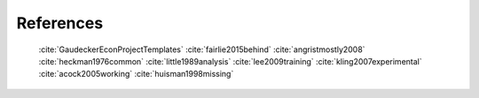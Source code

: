 .. _missing_analysis:

**********
References
**********

   :cite:`GaudeckerEconProjectTemplates`
   :cite:`fairlie2015behind`
   :cite:`angristmostly2008`
   :cite:`heckman1976common`
   :cite:`little1989analysis`
   :cite:`lee2009training`
   :cite:`kling2007experimental`
   :cite:`acock2005working`
   :cite:`huisman1998missing`

.. bibliography:: ../paper/bibliography.bib
   :style: plain
